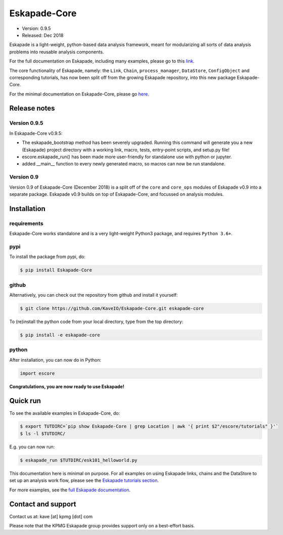 =============
Eskapade-Core
=============

* Version: 0.9.5
* Released: Dec 2018

Eskapade is a light-weight, python-based data analysis framework, meant for modularizing all sorts of data analysis problems
into reusable analysis components. 

For the full documentation on Eskapade, including many examples, please go to this `link <http://eskapade.readthedocs.io>`_.

The core functionality of Eskapade, namely: the ``Link``, ``Chain``, ``process_manager``, ``DataStore``, ``ConfigObject`` and corresponding tutorials,
has now been split off from the growing Eskapade repository, into this new package Eskapade-Core.

For the minimal documentation on Eskapade-Core, please go `here <http://eskapade-core.readthedocs.io>`_.



Release notes
=============

Version 0.9.5
-------------

In Eskapade-Core v0.9.5:

* The eskapade_bootstrap method has been severely upgraded. Running this command will generate you a new (Eskapade) project directory with a working link, macro, tests, entry-point scripts, and setup.py file!

* escore.eskapade_run() has been made more user-friendly for standalone use with python or jupyter.

* added __main__ function to every newly generated macro, so macros can now be run standalone.


Version 0.9
-----------

Version 0.9 of Eskapade-Core (December 2018) is a split off of the ``core`` and ``core_ops`` modules of Eskapade v0.9
into a separate package. Eskapade v0.9 builds on top of Eskapade-Core, and focussed on analysis modules.


Installation
============

requirements
------------

Eskapade-Core works standalone and is a very light-weight Python3 package, and requires ``Python 3.6+``.


pypi
----

To install the package from pypi, do:

.. code-block:: bash

  $ pip install Eskapade-Core

github
------

Alternatively, you can check out the repository from github and install it yourself:

.. code-block:: bash

  $ git clone https://github.com/KaveIO/Eskapade-Core.git eskapade-core

To (re)install the python code from your local directory, type from the top directory:

.. code-block:: bash

  $ pip install -e eskapade-core

python
------

After installation, you can now do in Python:

.. code-block:: python

  import escore

**Congratulations, you are now ready to use Eskapade!**


Quick run
=========

To see the available examples in Eskapade-Core, do:

.. code-block:: bash

  $ export TUTDIRC=`pip show Eskapade-Core | grep Location | awk '{ print $2"/escore/tutorials" }'`
  $ ls -l $TUTDIRC/

E.g. you can now run:

.. code-block:: bash

  $ eskapade_run $TUTDIRC/esk101_helloworld.py


This documentation here is minimal on purpose.
For all examples on using Eskapade links, chains and the DataStore to set up an analysis work flow,
please see the `Eskapade tutorials section <http://eskapade.readthedocs.io/en/latest/tutorials.html>`_.

For more examples, see the `full Eskapade documentation <http://eskapade.readthedocs.io>`_.


Contact and support
===================

Contact us at: kave [at] kpmg [dot] com

Please note that the KPMG Eskapade group provides support only on a best-effort basis.
